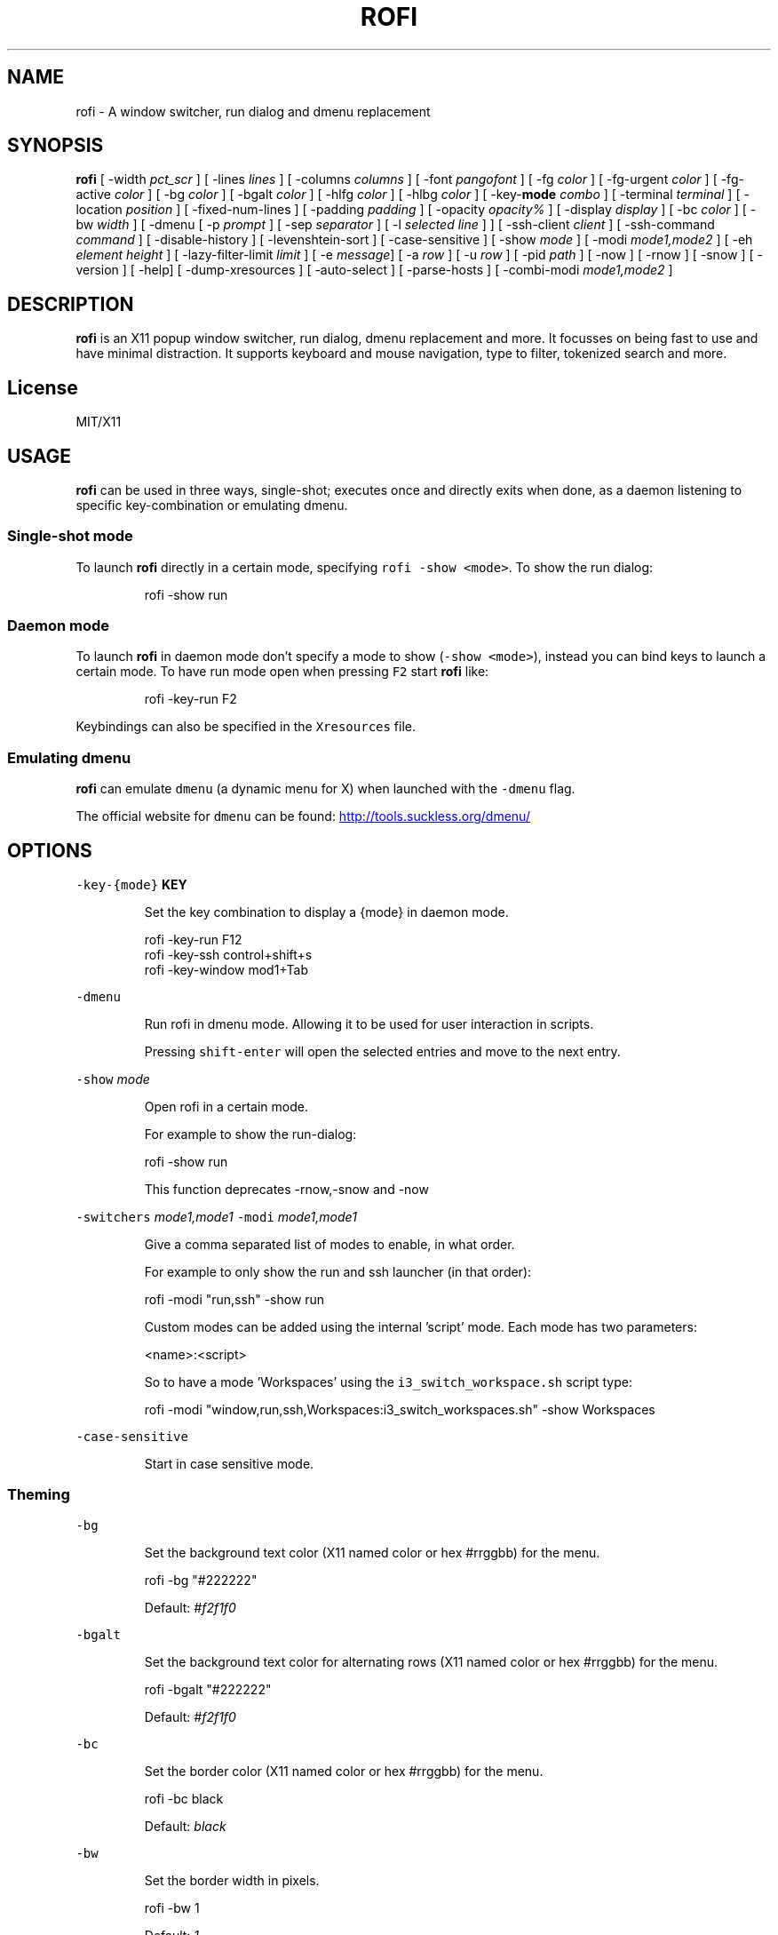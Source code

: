 .TH ROFI 1 rofi
.SH NAME
.PP
rofi \- A window switcher, run dialog and dmenu replacement
.SH SYNOPSIS
.PP
\fBrofi\fP
[ \-width \fIpct_scr\fP ]
[ \-lines \fIlines\fP ]
[ \-columns \fIcolumns\fP ]
[ \-font \fIpangofont\fP ]
[ \-fg \fIcolor\fP ]
[ \-fg\-urgent \fIcolor\fP ]
[ \-fg\-active \fIcolor\fP ]
[ \-bg \fIcolor\fP ]
[ \-bgalt \fIcolor\fP ]
[ \-hlfg \fIcolor\fP ]
[ \-hlbg \fIcolor\fP ]
[ \-key\-\fBmode\fP \fIcombo\fP ]
[ \-terminal \fIterminal\fP ]
[ \-location \fIposition\fP ]
[ \-fixed\-num\-lines ]
[ \-padding \fIpadding\fP ]
[ \-opacity \fIopacity%\fP ]
[ \-display \fIdisplay\fP ]
[ \-bc \fIcolor\fP ]
[ \-bw \fIwidth\fP ]
[ \-dmenu [ \-p \fIprompt\fP ] [ \-sep \fIseparator\fP ] [ \-l \fIselected line\fP ] ]
[ \-ssh\-client \fIclient\fP ]
[ \-ssh\-command \fIcommand\fP ]
[ \-disable\-history ]
[ \-levenshtein\-sort ]
[ \-case\-sensitive ]
[ \-show \fImode\fP ]
[ \-modi \fImode1,mode2\fP ]
[ \-eh \fIelement height\fP ]
[ \-lazy\-filter\-limit \fIlimit\fP ]
[ \-e \fImessage\fP]
[ \-a \fIrow\fP ]
[ \-u \fIrow\fP ]
[ \-pid \fIpath\fP ]
[ \-now ]
[ \-rnow ]
[ \-snow ]
[ \-version ]
[ \-help]
[ \-dump\-xresources ]
[ \-auto\-select ]
[ \-parse\-hosts ]
[ \-combi\-modi \fImode1,mode2\fP ]
.SH DESCRIPTION
.PP
\fBrofi\fP is an X11 popup window switcher, run dialog, dmenu replacement and more. It focusses on
being fast to use and have minimal distraction. It supports keyboard and mouse navigation, type to
filter, tokenized search and more.
.SH License
.PP
MIT/X11
.SH USAGE
.PP
\fBrofi\fP can be used in three ways, single\-shot; executes once and directly exits when done, as a
daemon listening to specific key\-combination or emulating dmenu.
.SS Single\-shot mode
.PP
To launch \fBrofi\fP directly in a certain mode, specifying \fB\fCrofi \-show <mode>\fR\&.
To show the run dialog:
.PP
.RS
.nf
    rofi \-show run
.fi
.RE
.SS Daemon mode
.PP
To launch \fBrofi\fP in daemon mode don't specify a mode to show (\fB\fC\-show <mode>\fR), instead you can
bind keys to launch a certain mode. To have run mode open when pressing \fB\fCF2\fR start \fBrofi\fP like:
.PP
.RS
.nf
    rofi \-key\-run F2
.fi
.RE
.PP
Keybindings can also be specified in the \fB\fCXresources\fR file.
.SS Emulating dmenu
.PP
\fBrofi\fP can emulate \fB\fCdmenu\fR (a dynamic menu for X) when launched with the \fB\fC\-dmenu\fR flag.
.PP
The official website for \fB\fCdmenu\fR can be found: 
.UR http://tools.suckless.org/dmenu/
.UE
.SH OPTIONS
.PP
\fB\fC\-key\-{mode}\fR \fBKEY\fP
.IP
Set the key combination to display a {mode} in daemon mode. 
.PP
.RS
.nf
  rofi \-key\-run F12
  rofi \-key\-ssh control+shift+s
  rofi \-key\-window mod1+Tab
.fi
.RE
.PP
\fB\fC\-dmenu\fR
.IP
Run rofi in dmenu mode. Allowing it to be used for user interaction in scripts.
.IP
Pressing \fB\fCshift\-enter\fR will open the selected entries and move to the next entry.
.PP
\fB\fC\-show\fR \fImode\fP
.IP
Open rofi in a certain mode.
.IP
For example to show the run\-dialog:
.PP
.RS
.nf
    rofi \-show run
.fi
.RE
.IP
This function deprecates \-rnow,\-snow and \-now
.PP
\fB\fC\-switchers\fR \fImode1,mode1\fP
\fB\fC\-modi\fR \fImode1,mode1\fP
.IP
Give a comma separated list of modes to enable, in what order.
.IP
For example to only show the run and ssh launcher (in that order):
.PP
.RS
.nf
    rofi \-modi "run,ssh" \-show run
.fi
.RE
.IP
Custom modes can be added using the internal 'script' mode. Each mode has two parameters:
.PP
.RS
.nf
    <name>:<script>
.fi
.RE
.IP
So to have a mode 'Workspaces' using the \fB\fCi3_switch_workspace.sh\fR script type:
.PP
.RS
.nf
    rofi \-modi "window,run,ssh,Workspaces:i3_switch_workspaces.sh" \-show Workspaces
.fi
.RE
.PP
\fB\fC\-case\-sensitive\fR
.IP
Start in case sensitive mode.
.SS Theming
.PP
\fB\fC\-bg\fR
.IP
Set the background text color (X11 named color or hex #rrggbb) for the menu.
.PP
.RS
.nf
  rofi \-bg "#222222"
.fi
.RE
.IP
Default: \fI#f2f1f0\fP
.PP
\fB\fC\-bgalt\fR
.IP
Set the background text color  for alternating rows (X11 named color or hex #rrggbb) for the menu.
.PP
.RS
.nf
  rofi \-bgalt "#222222"
.fi
.RE
.IP
Default: \fI#f2f1f0\fP
.PP
\fB\fC\-bc\fR
.IP
Set the border color (X11 named color or hex #rrggbb) for the menu.
.PP
.RS
.nf
  rofi \-bc black
.fi
.RE
.IP
Default: \fIblack\fP
.PP
\fB\fC\-bw\fR
.IP
Set the border width in pixels.
.PP
.RS
.nf
  rofi \-bw 1
.fi
.RE
.IP
Default: \fI1\fP
.PP
\fB\fC\-fg\fR
.IP
Set the foreground text color (X11 named color or hex #rrggbb) for the menu.
.PP
.RS
.nf
  rofi \-fg "#cccccc"
.fi
.RE
.IP
Default: \fI#222222\fP
.PP
\fB\fC\-fg\-urgent\fR
.IP
Set the foreground text color (X11 named color or hex #rrggbb) for the menu.
.PP
.RS
.nf
  rofi \-fg\-urgent "#ffcccc"
.fi
.RE
.IP
Default: \fI#ff2222\fP
.PP
\fB\fC\-fg\-active\fR
.IP
Set the foreground text color (X11 named color or hex #rrggbb) for the menu.
.PP
.RS
.nf
  rofi \-fg\-active "#ccccff"
.fi
.RE
.IP
Default: \fI#2222ff\fP
.PP
\fB\fC\-hlbg\fR
.IP
Set the background text color (X11 named color or hex #rrggbb) for the highlighted item in the
menu.
.PP
.RS
.nf
  rofi \-hlbg "#005577"
.fi
.RE
.IP
Default: \fI#005577\fP
.PP
\fB\fC\-hlfg\fR
.IP
Set the foreground text color (X11 named color or hex #rrggbb) for the highlighted item in the
menu.
.PP
.RS
.nf
  rofi \-hlfg "#ffffff"
.fi
.RE
.IP
Default: \fI#FFFFFF\fP
.PP
\fB\fC\-font\fR
.IP
Pango font name for use by the menu.
.PP
.RS
.nf
  rofi \-font monospace\\ 14
.fi
.RE
.IP
Default: \fImono 12\fP
.PP
\fB\fC\-opacity\fR
.IP
Set the window opacity (0\-100).
.PP
.RS
.nf
  rofi \-opacity "75"
.fi
.RE
.IP
Default: \fI100\fP
.PP
\fB\fC\-eh\fR \fIelement height\fP
.IP
The height of a field in lines. e.g.
.PP
.RS
.nf
        echo \-e "a\\n3|b\\n4|c\\n5" | rofi \-sep '|' \-eh 2 \-dmenu
.fi
.RE
.IP
Default: \fI1\fP
.SS Layout
.PP
\fB\fC\-lines\fR
.IP
Maximum number of lines the menu may show before scrolling.
.PP
.RS
.nf
  rofi \-lines 25
.fi
.RE
.IP
Default: \fI15\fP
.PP
\fB\fC\-columns\fR
.IP
The number of columns the menu may show before scrolling.
.PP
.RS
.nf
  rofi \-columns 2
.fi
.RE
.IP
Default: \fI1\fP
.PP
\fB\fC\-width\fR [value]
.IP
Set the width of the menu as a percentage of the screen width.
.PP
.RS
.nf
  rofi \-width 60
.fi
.RE
.IP
If value is larger then 100, the size is set in pixels. e.g. to span a full hd monitor:
.PP
.RS
.nf
  rofi \-width 1920
.fi
.RE
.IP
If the value is negative, it tries to estimates a character width. To show 30 characters on a row:
.PP
.RS
.nf
  rofi \-width \-30
.fi
.RE
.IP
Character width is a rough estimation, and might not be correct, but should work for most monospaced fonts.
.IP
Default: \fI50\fP
.PP
\fB\fC\-location\fR
.IP
Specify where the window should be located. The numbers map to the following location on the
monitor:
.PP
.RS
.nf
  1 2 3
  8 0 4
  7 6 5
.fi
.RE
.IP
Default: \fI0\fP
.PP
\fB\fC\-fixed\-num\-lines\fR
.IP
Keep a fixed number of visible lines (See the \fB\fC\-lines\fR option.)
.PP
\fB\fC\-padding\fR
.IP
Define the inner margin of the window.
.IP
Default: \fI5\fP
.PP
\fB\fC\-sidebar\-mode\fR
.PP
.RS
.nf
Go into side\-bar mode, it will show list of modi at the bottom.
To show sidebar use:
    rofi \-show run \-sidebar\-mode \-lines 0
.fi
.RE
.PP
\fB\fC\-lazy\-filter\-limit\fR \fIlimit\fP
.PP
   The number of entries required for Rofi to go into lazy filter mode.
   In lazy filter mode, it won't refilter the list on each keypress, but only after rofi been idle
   for 250ms. Experiments shows that the default (5000 lines) works well, set to 0 to always enable.
.PP
   Default: \fI5000\fP
.PP
\fB\fC\-auto\-select\fR
.PP
.RS
.nf
When one entry is left, automatically select this.
.fi
.RE
.SS PATTERN setting
.PP
\fB\fC\-terminal\fR
.IP
Specify what terminal to start.
.PP
.RS
.nf
  rofi \-terminal xterm
.fi
.RE
.IP
Pattern: \fI{terminal}\fP
Default: \fIx\-terminal\-emulator\fP
.PP
\fB\fC\-ssh\-client\fR \fIclient\fP
.IP
Override the used ssh client.
.IP
Pattern: \fI{ssh\-client}\fP
Default: \fIssh\fP
.SS SSH settings
.PP
\fB\fC\-ssh\-command\fR \fIcmd\fP
.IP
Set the command to execute when starting a ssh session.
The pattern \fI{host}\fP is replaced by the selected ssh entry.
.IP
Default: \fI{terminal} \-e {ssh\-client} {host}\fP
.PP
\fB\fC\-parse\-hosts\fR
.PP
.RS
.nf
Parse the `/etc/hosts` files for entries.
.fi
.RE
.SS Run settings
.PP
\fB\fC\-run\-command\fR \fIcmd\fP
.IP
Set the command (\fI{cmd}\fP) to execute when running an application.
See \fIPATTERN\fP\&.
.IP
Default: \fI{cmd}\fP
.PP
\fB\fC\-run\-shell\-command\fR \fIcmd\fP
.IP
Set the command to execute when running an application in a shell.
See \fIPATTERN\fP\&.
.IP
Default: \fI{terminal} \-e {cmd}\fP
.PP
\fB\fC\-run\-list\-command\fR \fIcmd\fP
.IP
If set, use an external tool to generate list of executable commands. Uses 'run\-command'
.IP
Default: \fI""\fP
.SS Combi settings
.PP
\fB\fC\-combi\-modi\fR \fImode1,mode2\fP
.PP
.RS
.nf
The modi to combine in the combi mode.
For syntax to see `\-modi`. 
To get one merge view, of window,run,ssh:
        rofi \-show combi \-combi\-mode "window,run,ssh"
.fi
.RE
.SS History and Sorting
.PP
\fB\fC\-disable\-history\fR
.IP
Disable history
.PP
\fB\fC\-levenshtein\-sort\fR
.IP
When searching sort the result based on levenshtein distance.
.IP
Note that levenshtein sort is disabled in dmenu mode.
.SS Dmenu specific
.PP
\fB\fC\-sep\fR \fIseparator\fP
.PP
.RS
.nf
Separator for dmenu. For example to show list a to e with '|' as separator:
        echo "a|b|c|d|e" | rofi \-sep '|' \-dmenu
.fi
.RE
.PP
\fB\fC\-p\fR \fIprompt\fP
.PP
.RS
.nf
Specify the prompt to show in dmenu mode. E.g. select monkey a,b,c,d or e.
        echo "a|b|c|d|e" | rofi \-sep '|' \-dmenu \-p "monkey:"
Default: *dmenu*
.fi
.RE
.PP
\fB\fC\-l\fR \fIselected line\fP
.PP
.RS
.nf
Select a certain line.
Default: *0*
.fi
.RE
.PP
\fB\fC\-i\fR
.PP
.RS
.nf
Number mode, return the index of the selected row. (starting at 0)
.fi
.RE
.PP
\fB\fC\-a\fR \fIX\fP
.PP
.RS
.nf
Active row, mark row X as active. (starting at 0)
You can specify single element: \-a 3
A range: \-a 3\-8
or a set of rows: \-a 0,2
Or any combination: \-a 0,2\-3,9
.fi
.RE
.PP
\fB\fC\-u\fR \fIX\fP
.PP
.RS
.nf
Urgent row, mark row X as urgent. (starting at 0)
You can specify single element: \-u 3
A range: \-u 3\-8
or a set of rows: \-u 0,2
Or any combination: \-u 0,2\-3,9
.fi
.RE
.SS Message dialog
.PP
\fB\fC\-e\fR \fImessage\fP
.PP
.RS
.nf
Popup a message dialog (used internally for showing errors) with *message*.
Message can be multi\-line.
.fi
.RE
.SS Other
.PP
\&'\-pid' \fIpath\fP
.PP
.RS
.nf
Make **rofi** create a pid file and check this on startup. Avoiding multiple copies running
simultaneous. This is useful when running rofi from a keybinding daemon. 
.fi
.RE
.SS Debug
.PP
\fB\fC\-dump\-xresources\fR
.IP
Dump the current active configuration in xresources format to the command\-line.
.SH PATTERN
.PP
To launch commands (e.g. when using the ssh launcher) the user can enter the used commandline,
the following keys can be used that will be replaced at runtime:
.RS
.IP \(bu 2
\fB\fC{host}\fR: The host to connect to.
.IP \(bu 2
\fB\fC{terminal}\fR: The configured terminal (See \-terminal\-emulator)
.IP \(bu 2
\fB\fC{ssh\-client}\fR: The configured ssh client (See \-ssh\-client)
.IP \(bu 2
\fB\fC{cmd}\fR: The command to execute.
.RE
.SH Dmenu replacemnt
.PP
If \fB\fCargv[0]\fR (calling command) is dmenu, \fBrofi\fP will start in dmenu mode.
This way it can be used as a drop\-in replacement for dmenu. just copy or symlink \fBrofi\fP to dmenu in \fB\fC$PATH\fR\&.
.PP
.RS
.nf
ln \-s /usr/bin/dmenu /usr/bin/rofi
.fi
.RE
.SH Signals
.PP
\fB\fCHUP\fR
.PP
.RS
.nf
If in daemon mode, reload the configuration from Xresources. (commandline arguments still
.fi
.RE
.PP
override xresources).
.SH Colors
.PP
Rofi has an experimental mode for a 'nicer' transparency. The idea is that you can make the
background of the window transparent but the text not. This way, in contrast to the \fB\fC\-opacity\fR
option, the text is still fully visible and readable.
To use this there are 2 requirements: 1. Your Xserver supports TrueColor, 2. You are running a
composite manager. If this is satisfied you can use the following format for colors:
.PP
   argb:FF444444
.PP
The first two fields specify the alpha level. This determines how much the background shines through
the color (00 everything, FF nothing). E.g. 'argb:00FF0000' gives you a bright red color with the
background shining through. If you want a dark greenish transparent color use: 'argb:dd2c3311'. This
can be done for any color; it is therefore possible to have solid borders,  the selected row solid,
and the others slightly transparent.
.SH Keybindings
.PP
Rofi supports the following keybindings:
.RS
.IP \(bu 2
\fB\fCCtrl\-v, Insert\fR: Paste clipboard
.IP \(bu 2
\fB\fCCtrl\-Shift\-v, Shift\-Insert\fR: Paste primary selection
.IP \(bu 2
\fB\fCCtrl\-u\fR: Clear the line
.IP \(bu 2
\fB\fCCtrl\-a\fR: Beginning of line
.IP \(bu 2
\fB\fCCtrl\-e\fR: End of line
.IP \(bu 2
\fB\fCCtrl\-f, Right\fR: Forward one character
.IP \(bu 2
\fB\fCAlt\-f\fR: Forward one word
.IP \(bu 2
\fB\fCCtrl\-b, Left\fR: Back one character
.IP \(bu 2
\fB\fCAlt\-b\fR: Back one word
.IP \(bu 2
\fB\fCCtrl\-d, Delete\fR: Delete character
.IP \(bu 2
`Ctrl\-Alt\-d': Delete word
.IP \(bu 2
\fB\fCCtrl\-h, Backspace\fR: Backspace (delete previous character)
.IP \(bu 2
\fB\fCCtrl\-Alt\-h\fR: Delete previous word
.IP \(bu 2
\fB\fCCtrl\-j,Ctrl\-m,Enter\fR: Accept entry
.IP \(bu 2
\fB\fCCtrl\-n,Down\fR: Select next entry
.IP \(bu 2
\fB\fCCtrl\-p,Up\fR: Select previous entry
.IP \(bu 2
\fB\fCPage Up\fR: Go to the previous page
.IP \(bu 2
\fB\fCPage Down\fR: Go to the next page
.IP \(bu 2
\fB\fCCtrl\-Page Up\fR: Go to the previous column
.IP \(bu 2
\fB\fCCtrl\-Page Down\fR: Go to the next column
.IP \(bu 2
\fB\fCCtrl\-Enter\fR: Use entered text as command (in ssh/run modi)
.IP \(bu 2
\fB\fCShift\-Enter\fR: Launch the application in a terminal (in run mode)
.IP \(bu 2
\fB\fCShift\-Enter\fR: Return the selected entry and move to the next item while keeping Rofi open. (in dmenu)
.IP \(bu 2
\fB\fCShift\-Right\fR: Switch to the next modi. The list can be customized with the \fB\fC\-switchers\fR argument.
.IP \(bu 2
\fB\fCShift\-Left\fR: Switch to the previous modi. The list can be customized with the \fB\fC\-switchers\fR argument.
.IP \(bu 2
\fB\fCCtrl\-Tab\fR: Switch to the next modi. The list can be customized with the \fB\fC\-switchers\fR argument.
.IP \(bu 2
\fB\fCCtrl\-Shift\-Tab\fR: Switch to the previous modi. The list can be customized with the \fB\fC\-switchers\fR argument.
.IP \(bu 2
\fB\fCCtrl\-space\fR: Set selected item as input text.
.IP \(bu 2
\fB\fCShift\-Del\fR: Delete entry from history.
.IP \(bu 2
\fB\fCgrave\fR: Toggle case sensitivity.
.RE
.SH FAQ
.PP
\fB\fCText in window switcher is not nicely lined out\fR
.PP
.RS
.nf
Try using a mono\-space font.
.fi
.RE
.PP
\fB\fCRofi is completely black.\fR
.PP
.RS
.nf
Check quotes used on the commandline: e.g. used “ instead of ".
.fi
.RE
.SH WEBSITE
.PP
\fBrofi\fP website can be found at here
.UR https://davedavenport.github.io/rofi/
.UE
.PP
\fBrofi\fP bugtracker can be found here
.UR https://github.com/DaveDavenport/rofi/issues
.UE
.SH AUTHOR
.PP
Qball Cow 
.MT qball@gmpclient.org
.ME
.PP
Original code based on work by: Sean Pringle 
.MT sean.pringle@gmail.com
.ME
